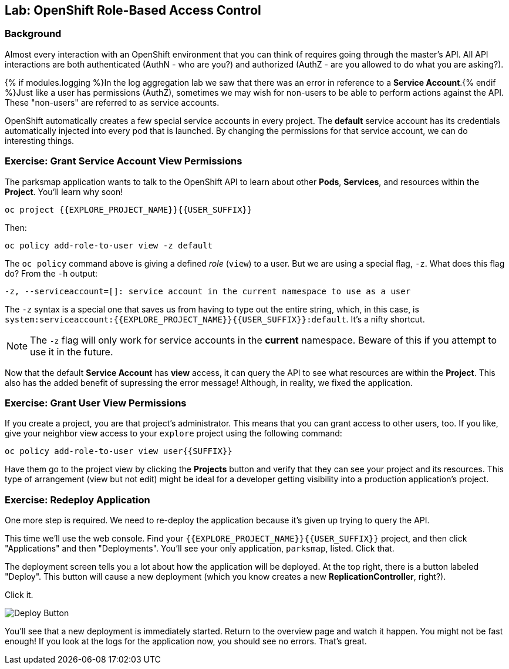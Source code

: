 ## Lab: OpenShift Role-Based Access Control

### Background

Almost every interaction with an OpenShift environment that you can think of
requires going through the master's API. All API interactions are both
authenticated (AuthN - who are you?) and authorized (AuthZ - are you allowed to
do what you are asking?).

{% if modules.logging %}In the log aggregation lab we saw that there was an
error in reference to a *Service Account*.{% endif %}Just like a user has
permissions (AuthZ), sometimes we may wish for non-users to be able to perform
actions against the API. These "non-users" are referred to as service accounts.

OpenShift automatically creates a few special service accounts in every project.
The **default** service account has its credentials automatically injected into
every pod that is launched. By changing the permissions for that service
account, we can do interesting things.

### Exercise: Grant Service Account View Permissions
The parksmap application wants to talk to the OpenShift API to learn about other
*Pods*, *Services*, and resources within the *Project*. You'll learn why soon!

[source,role=copypaste]
----
oc project {{EXPLORE_PROJECT_NAME}}{{USER_SUFFIX}}
----

Then:

[source]
----
oc policy add-role-to-user view -z default
----

The `oc policy` command above is giving a defined _role_ (`view`) to a user. But
we are using a special flag, `-z`. What does this flag do? From the `-h` output:

[source]
----
-z, --serviceaccount=[]: service account in the current namespace to use as a user
----

The `-z` syntax is a special one that saves us from having to type out the
entire string, which, in this case, is
`system:serviceaccount:{{EXPLORE_PROJECT_NAME}}{{USER_SUFFIX}}:default`. It's a nifty shortcut.

[NOTE]
====
The `-z` flag will only work for service accounts in the *current* namespace.
Beware of this if you attempt to use it in the future.
====

Now that the default *Service Account* has **view** access, it can query the API
to see what resources are within the *Project*. This also has the added benefit
of supressing the error message! Although, in reality, we fixed the application.

### Exercise: Grant User View Permissions
If you create a project, you are that project's administrator. This means that
you can grant access to other users, too. If you like, give your neighbor view
access to your `explore` project using the following command:

[source,role=copypaste]
----
oc policy add-role-to-user view user{{SUFFIX}}
----

Have them go to the project view by clicking the *Projects* button and verify
that they can see your project and its resources. This type of arrangement (view
but not edit) might be ideal for a developer getting visibility into a
production application's project.

### Exercise: Redeploy Application
One more step is required. We need to re-deploy the application because it's
given up trying to query the API.

This time we'll use the web console. Find your `{{EXPLORE_PROJECT_NAME}}{{USER_SUFFIX}}` project,
and then click "Applications" and then "Deployments". You'll see your only
application, `parksmap`, listed. Click that.

The deployment screen tells you a lot about how the application will be
deployed. At the top right, there is a button labeled "Deploy". This button will
cause a new deployment (which you know creates a new *ReplicationController*,
right?).

Click it.

image::new-parksmap-deploy.png[Deploy Button]

You'll see that a new deployment is immediately started. Return to the overview
page and watch it happen. You might not be fast enough! If you look at the logs
for the application now, you should see no errors.  That's great.
